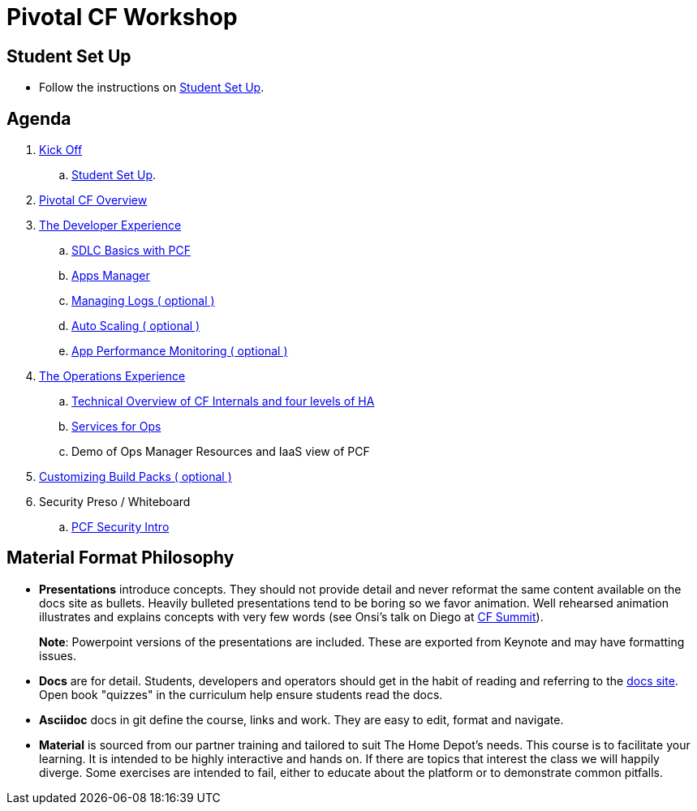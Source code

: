 = Pivotal CF Workshop

== Student Set Up

* Follow the instructions on link:student-setup.adoc[Student Set Up].

== Agenda

. link:kick-off/README.adoc[Kick Off]
    .. link:student-setup.adoc[Student Set Up].

. link:overview/README.adoc[Pivotal CF Overview]

. link:dev-experience/README.adoc[The Developer Experience]
    .. link:dev-experience/sdlc-basics.adoc[SDLC Basics with PCF]
    .. link:dev-experience/user-console.adoc[Apps Manager]
    .. link:dev-experience/app-log-drain.adoc[Managing Logs ( optional )]
    .. link:dev-experience/app-autoscaling.adoc[Auto Scaling ( optional )]
    .. link:dev-experience/apm.adoc[App Performance Monitoring ( optional )]

. link:operations/README.adoc[The Operations Experience]

   .. link:https://github.com/mgunter-pivotal/pcf-workshop/blob/master/operations/Technical_Overview.key[Technical Overview of CF Internals and four levels of HA]

   .. link:https://github.com/mgunter-pivotal/pcf-workshop/blob/master/operations/PCF_Services_for_Ops.pptx[Services for Ops]

   .. Demo of Ops Manager Resources and IaaS view of PCF

. link:buildpack/README.adoc[Customizing Build Packs ( optional )]
. Security Preso / Whiteboard
   .. link:https://github.com/mgunter-pivotal/pcf-workshop/blob/master/security/PCF%20Security%20Intro.pptx[PCF Security Intro]

== Material Format Philosophy

* *Presentations* introduce concepts.  They should not provide detail and never reformat the same content available on the docs site as bullets.  Heavily bulleted presentations tend to be boring so we favor animation.  Well rehearsed animation illustrates and explains concepts with very few words (see Onsi’s talk on Diego at link:https://www.youtube.com/watch?v=1OkmVTFhfLY[CF Summit]).
+
*Note*: Powerpoint versions of the presentations are included.  These are exported from Keynote and may have formatting issues.
+

* *Docs* are for detail.  Students, developers and operators should get in the habit of reading and referring to the link:http://docs.pivotal.io/pivotalcf[docs site].  Open book "quizzes" in the curriculum help ensure students read the docs.

* *Asciidoc* docs in git define the course, links and work.  They are easy to edit, format and navigate.

* *Material* is sourced from our partner training and tailored to suit The Home Depot's needs. This course is to facilitate your learning. It is intended to be highly interactive and hands on. If there are topics that interest the class we will happily diverge. Some exercises are intended to fail, either to educate about the platform or to demonstrate common pitfalls.
